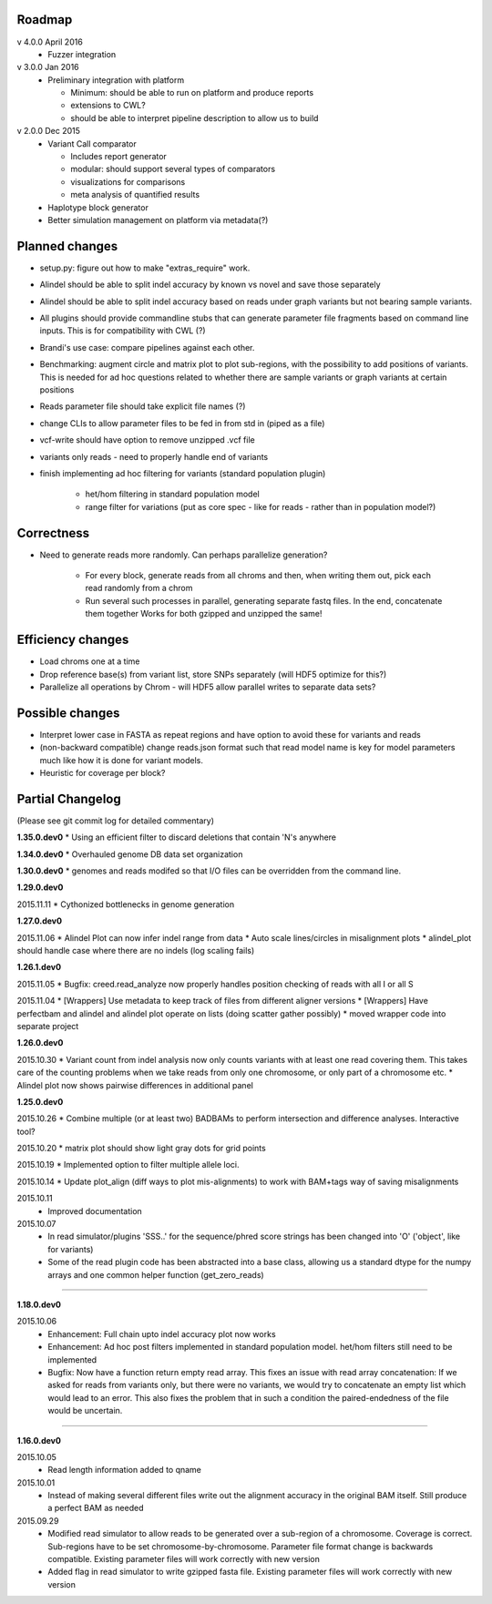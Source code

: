 Roadmap
-------

v 4.0.0 April 2016
  - Fuzzer integration


v 3.0.0 Jan 2016
  - Preliminary integration with platform

    - Minimum: should be able to run on platform and produce reports
    - extensions to CWL?
    - should be able to interpret pipeline description to allow us to build


v 2.0.0 Dec 2015
  - Variant Call comparator

    - Includes report generator
    - modular: should support several types of comparators
    - visualizations for comparisons
    - meta analysis of quantified results

  - Haplotype block generator
  - Better simulation management on platform via metadata(?)

Planned changes
---------------
* setup.py: figure out how to make "extras_require" work.
* Alindel should be able to split indel accuracy by known vs novel and save those separately
* Alindel should be able to split indel accuracy based on reads under graph variants but not bearing sample variants.
* All plugins should provide commandline stubs that can generate parameter file fragments based on command line
  inputs. This is for compatibility with CWL (?)
* Brandi's use case: compare pipelines against each other.
* Benchmarking: augment circle and matrix plot to plot sub-regions, with the possibility to add
  positions of variants. This is needed for ad hoc questions related to whether there are sample variants
  or graph variants at certain positions
* Reads parameter file should take explicit file names (?)
* change CLIs to allow parameter files to be fed in from std in (piped as a file)
* vcf-write should have option to remove unzipped .vcf file
* variants only reads - need to properly handle end of variants
* finish implementing ad hoc filtering for variants (standard population plugin)

   - het/hom filtering in standard population model
   - range filter for variations (put as core spec - like for reads - rather than in population model?)

Correctness
-----------
* Need to generate reads more randomly. Can perhaps parallelize generation?

   - For every block, generate reads from all chroms and then, when writing them out, pick each read randomly from
     a chrom
   - Run several such processes in parallel, generating separate fastq files. In the end, concatenate them together
     Works for both gzipped and unzipped the same!



Efficiency changes
------------------
* Load chroms one at a time
* Drop reference base(s) from variant list, store SNPs separately (will HDF5 optimize for this?)
* Parallelize all operations by Chrom - will HDF5 allow parallel writes to separate data sets?




Possible changes
----------------
* Interpret lower case in FASTA as repeat regions and have option to avoid these for variants and reads
* (non-backward compatible) change reads.json format such that read model name is key for model parameters
  much like how it is done for variant models.
* Heuristic for coverage per block?

Partial Changelog
-----------------
(Please see git commit log for detailed commentary)


**1.35.0.dev0**
* Using an efficient filter to discard deletions that contain 'N's anywhere

**1.34.0.dev0**
* Overhauled genome DB data set organization

**1.30.0.dev0**
* genomes and reads modifed so that I/O files can be overridden from the command line.


**1.29.0.dev0**

2015.11.11
* Cythonized bottlenecks in genome generation

**1.27.0.dev0**

2015.11.06
* Alindel Plot can now infer indel range from data
* Auto scale lines/circles in misalignment plots
* alindel_plot should handle case where there are no indels (log scaling fails)


**1.26.1.dev0**

2015.11.05
* Bugfix: creed.read_analyze now properly handles position checking of reads with all I or all S

2015.11.04
* [Wrappers] Use metadata to keep track of files from different aligner versions
* [Wrappers] Have perfectbam and alindel and alindel plot operate on lists (doing scatter gather possibly)
* moved wrapper code into separate project


**1.26.0.dev0**

2015.10.30
* Variant count from indel analysis now only counts variants with at least one read covering them. This takes care of
the counting problems when we take reads from only one chromosome, or only part of a chromosome etc.
* Alindel plot now shows pairwise differences in additional panel

**1.25.0.dev0**

2015.10.26
* Combine multiple (or at least two) BADBAMs to perform intersection and difference analyses. Interactive tool?


2015.10.20
* matrix plot should show light gray dots for grid points


2015.10.19
* Implemented option to filter multiple allele loci.


2015.10.14
* Update plot_align (diff ways to plot mis-alignments) to work with BAM+tags way of saving misalignments

2015.10.11
  * Improved documentation

2015.10.07
  * In read simulator/plugins 'SSS..' for the sequence/phred score strings has been changed into 'O' ('object', like for variants)
  * Some of the read plugin code has been abstracted into a base class, allowing us a standard dtype for the numpy arrays
    and one common helper function (get_zero_reads)

----

**1.18.0.dev0**

2015.10.06
  * Enhancement: Full chain upto indel accuracy plot now works
  * Enhancement: Ad hoc post filters implemented in standard population model.
    het/hom filters still need to be implemented
  * Bugfix: Now have a function return empty read array. This fixes an issue with read array concatenation: If we asked for
    reads from variants only, but there were no variants, we would try to concatenate an empty list which would lead to
    an error. This also fixes the problem that in such a condition the paired-endedness of the file would be uncertain.

----

**1.16.0.dev0**

2015.10.05
  * Read length information added to qname

2015.10.01
  * Instead of making several different files write out the alignment accuracy in the original BAM itself.
    Still produce a perfect BAM as needed

2015.09.29
  * Modified read simulator to allow reads to be generated over a sub-region of a chromosome.
    Coverage is correct. Sub-regions have to be set chromosome-by-chromosome.
    Parameter file format change is backwards compatible. Existing parameter files will work correctly with new version
  * Added flag in read simulator to write gzipped fasta file.
    Existing parameter files will work correctly with new version